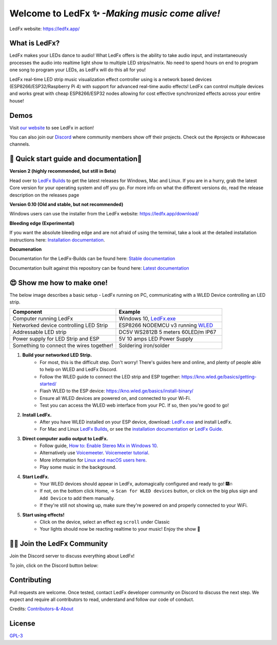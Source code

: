 =====================================================
   Welcome to LedFx ✨ *-Making music come alive!*
=====================================================
|Build Status| |License| |Build Status Docs| |Discord|
|Contributor Covenant|

.. image:: https://raw.githubusercontent.com/LedFx/LedFx/main/icons/banner.png

LedFx website: https://ledfx.app/

What is LedFx?
----------------
LedFx makes your LEDs dance to audio!
What LedFx offers is the ability to take audio input, and instantaneously processes the audio into realtime light show to multiple LED strips/matrix.
No need to spend hours on end to program one song to program your LEDs, as LedFx will do this all for you!

LedFx real-time LED strip music visualization effect controller using is a network based devices (ESP8266/ESP32/Raspberry Pi 4) with support for advanced real-time audio effects! LedFx can control multiple devices and works great with cheap ESP8266/ESP32 nodes allowing for cost effective synchronized effects across your entire house!

Demos
-------

Visit `our website`_ to see LedFx in action!

You can also join our `Discord`_ where community members show off their projects. Check out the #projects or #showcase channels.

📑 Quick start guide and documentation📖
------------------------------------------
**Version 2 (highly recommended, but still in Beta)**

Head over to `LedFx Builds`_ to get the latest releases for Windows, Mac and Linux.
If you are in a hurry, grab the latest Core version for your operating system and off you go.
For more info on what the different versions do, read the release description on the releases page

**Version 0.10 (Old and stable, but not recommended)**

Windows users can use the installer from the LedFx website: https://ledfx.app/download/

**Bleeding edge (Experimental)**

If you want the absolute bleeding edge and are not afraid of using the terminal, take a look at the detailed installation instructions here: `Installation documentation`_.

**Documenation**

Documentation for the LedFx-Builds can be found here: `Stable documentation`_

Documentation built against this repository can be found here: `Latest documentation`_


😍 Show me how to make one!
-----------------------------

The below image describes a basic setup - LedFx running on PC, communicating with a WLED Device controlling an LED strip.

.. image:: https://i.imgur.com/vzyHNwG.png

.. list-table::
   :widths: 75 75
   :header-rows: 1

   * - Component
     - Example
   * - Computer running LedFx
     - Windows 10, `LedFx.exe`_
   * - Networked device controlling LED Strip
     - ESP8266 NODEMCU v3 running `WLED`_
   * - Addressable LED strip
     - DC5V WS2812B 5 meters 60LED/m IP67
   * - Power supply for LED Strip and ESP
     - 5V 10 amps LED Power Supply
   * - Something to connect the wires together!
     - Soldering iron/solder

#. **Build your networked LED Strip.**
      - For most, this is the difficult step. Don't worry! There's guides here and online, and plenty of people able to help on WLED and LedFx Discord.
      - Follow the WLED guide to connect the LED strip and ESP together: https://kno.wled.ge/basics/getting-started/
      - Flash WLED to the ESP device: https://kno.wled.ge/basics/install-binary/
      - Ensure all WLED devices are powered on, and connected to your Wi-Fi.
      - Test you can access the WLED web interface from your PC. If so, then you're good to go!

#. **Install LedFx.**
      - After you have WLED installed on your ESP device, download: `LedFx.exe`_ and install LedFx.
      - For Mac and Linux `LedFx Builds`_, or see the `installation documentation`_ or `LedFx Guide`_.

#. **Direct computer audio output to LedFx.**
      - Follow guide, `How to: Enable Stereo Mix in Windows 10`_.
      - Alternatively use `Voicemeeter`_. `Voicemeeter tutorial`_.
      - More information for `Linux and macOS users here <https://ledfx.readthedocs.io/en/latest/directing_audio.html>`_.
      - Play some music in the background.

#. **Start LedFx.**
      - Your WLED devices should appear in LedFx, automagically configured and ready to go! 🎆🔥
      - If not, on the bottom click Home,  -> ``Scan for WLED devices`` button, or click on the big plus sign and ``Add Device`` to add them manually.
      - If they're still not showing up, make sure they're powered on and properly connected to your WiFi.

#. **Start using effects!**
      - Click on the device, select an effect eg ``scroll`` under Classic
      - Your lights should now be reacting realtime to your music! Enjoy the show 🌈


🧑‍💻 Join the LedFx Community
------------------------------

Join the Discord server to discuss everything about LedFx!  |Discord|

To join, click on the Discord button below:

.. image:: https://discordapp.com/api/guilds/469985374052286474/widget.png?style=banner2
   :width: 30%
   :target: https://discord.com/invite/xyyHEquZKQ

Contributing
--------------
Pull requests are welcome. Once tested, contact LedFx developer community on Discord to discuss the next step.
We expect and require all contributors to read, understand and follow our code of conduct.

Credits: `Contributors-&-About`_

License
---------
`GPL-3`_


.. _`GPL-3`: https://choosealicense.com/licenses/gpl-3.0/
.. _`LedFx.exe`: https://github.com/YeonV/LedFx-Builds/releases/latest
.. _`LedFx Guide`: https://ledfx.readthedocs.io/en/latest/index.html
.. _`WLED`: https://kno.wled.ge
.. _`LedFx Builds`: https://github.com/YeonV/LedFx-Builds/releases/latest
.. _`Installation documentation`: https://ledfx.readthedocs.io/en/latest/installing.html
.. _`Stable documentation`: https://ledfx.readthedocs.io/en/stable/
.. _`Latest documentation`: https://ledfx.readthedocs.io/en/latest/
.. _`our website`: https://ledfx.app
.. _`Discord`: https://discord.gg/xyyHEquZKQ
.. _`Contributors-&-About`: https://ledfx.app/about/
.. _`How to: Enable Stereo Mix in Windows 10`: https://thegeekpage.com/stereo-mix/
.. _`Voicemeeter`: https://vb-audio.com/Voicemeeter/index.htm
.. _`Voicemeeter tutorial`: https://youtu.be/ZXKDzYXS60o?start=27&end=163

.. |Build Status| image:: https://github.com/LedFx/LedFx/actions/workflows/ci-build.yml/badge.svg
   :target: https://github.com/LedFx/LedFx/actions/workflows/ci-build.yml
   :alt: Build Status
.. |Build Status Docs| image:: https://readthedocs.org/projects/ledfx/badge/?version=main
   :target: https://ledfx.readthedocs.io/
   :alt: Documentation Status
.. |License| image:: https://img.shields.io/badge/license-GPL3-blue.svg
   :alt: License
.. |Discord| image:: https://img.shields.io/badge/chat-on%20discord-7289da.svg
   :target: https://discord.gg/xyyHEquZKQ
   :alt: Discord
.. |Contributor Covenant| image:: https://img.shields.io/badge/Contributor%20Covenant-v2.0%20adopted-ff69b4.svg
   :target: CODE_OF_CONDUCT.md
